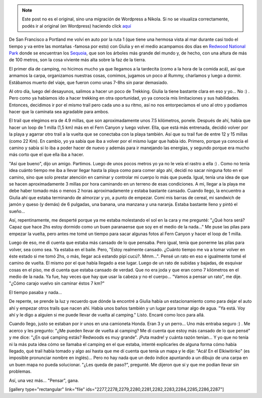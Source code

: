.. link:
.. description:
.. tags: viaje
.. date: 2013/06/16 23:16:33
.. title: Redwoods
.. slug: redwoods


.. note::

   Este post no es el original, sino una migración de Wordpress a
   Nikola. Si no se visualiza correctamente, podés ir al original (en
   Wordpress) haciendo click aquí_

.. _aquí: http://humitos.wordpress.com/2013/06/16/redwoods/


De San Francisco a Portland me volví en auto por la ruta 1 (que tiene
una hermosa vista al mar durante casi todo el tiempo y va entre las
montañas -famosa por esto) con Giulia y en el medio acampamos dos días
en `Redwood National Park <http://goo.gl/maps/cKqOL>`__ donde se
encuentran los `Sequoia <https://es.wikipedia.org/wiki/Sequoia>`__, que
son los árboles más grande del mundo y, de hecho, con una altura de más
de 100 metros, son la cosa viviente más alta sobre la faz de la tierra.

El primer día de camping, no hicimos mucho ya que llegamos a la
tardecita (como a la hora de la comida acá), así que armamos la carpa,
organizamos nuestras cosas, comimos, jugamos un poco al Rummy, charlamos
y luego a dormir. Estábamos muerto del viaje, que fueron como unas 7-8hs
sin parar demasiado.

Al otro día, luego del desayunos, salimos a hacer un poco de Trekking.
Giulia la tiene bastante clara en eso y yo... No :) . Pero como ya
habíamos ido a hacer trekking en otra oportunidad, yo ya conocía mis
limitaciones y sus habilidades. Entonces, decidimos ir por el mismo
trail pero cada uno a su ritmo, así no nos entorpecíamos el uno al otro
y podíamos hacer que la caminata sea agradable para ambos.

El trail que elegimos era de 4.9 millas, que son aproximadamente unos
7.5 kilómetros, ponele. Después de ahí, había que hacer un loop de 1
milla (1,5 km) más en el Fern Canyon y luego volver. Ella, que está más
entrenada, decidió volver por la playa y agarrar otro trail a la vuelta
que se conectaba con la playa también. Así que su trail fue de entre 12
y 15 millas (como 22 Km). En cambio, yo ya sabía que iba a volver por el
mismo lugar que había ido. Primero, porque ya conocía el camino y sabía
si lo iba a poder hacer de nuevo y además para ir manejando las
energías, y segundo porque era mucho más corto que el que ella iba a
hacer.

"Así que bueno", dijo un amigo. Partimos. Luego de unos pocos metros yo
ya no le veía el rastro a ella :) . Como no tenía idea cuánto tiempo me
iba a llevar llegar hasta la playa como para comer algo ahí, decidí no
sacar ninguna foto en el camino, sino que solo prestar atención en
caminar y controlar mi cuerpo lo más que pueda. Igual, tenía una idea de
que se hacen aproximadamente 3 millas por hora caminando en un terreno
de esas condiciones. A mi, llegar a la playa me debe haber tomado más o
menos 2 horas aproximadamente y estaba bastante cansado. Cuando llego,
la encuentro a Giulia ahí que estaba terminando de almorzar y yo, a
punto de empezar. Comí mis barras de cereal, mi sandwich de jamón y
queso (y demás) de 6 pulgadas, una banana, una manzana y una naranja.
Estaba bastante lleno y pintó el sueño...

Así, repentinamente, me desperté porque ya me estaba molestando el sol
en la cara y me pregunté: "¿Qué hora será? Capaz que hace 2hs estoy
dormido como un buen paranaense que soy en el medio de la nada..." Me
puse las pilas para empezar la vuelta, pero antes me tomé un tiempo para
sacar algunas fotos al Fern Canyon y hacer el loop de 1 milla.

Luego de eso, me di cuenta que estaba más cansado de lo que pensaba.
Pero igual, tenía que ponerme las pilas para volver, sea como sea. Ya
estaba en el baile. Pero, "Estoy realmente cansado. ¿Cuánto tiempo me va
a tomar volver en éste estado si me tomó 2hs, o más, llegar acá estando
pipí cucú?. Mmm...". Pensé un rato en eso e igualmente tomé el camino de
vuelta. El mismo por el que había llegado a ese lugar. Luego de un rato
de subidas y bajadas, de esquivar cosas en el piso, me di cuenta que
estaba cansado de verdad. Que no era joda y que eran como 7 kilómetros
en el medio de la nada. Ya fue, hay veces que hay que usar la cabeza y
no el cuerpo... "Vamos a pensar un rato", me dije. "¿Cómo carajo vuelvo
sin caminar éstos 7 km?"

El tiempo pasaba y nada...

De repente, se prende la luz y recuerdo que dónde la encontré a Giulia
había un estacionamiento como para dejar el auto ahí y empezar otros
trails que nacen ahí. Había unos baños también y un lugar para tomar
algo de agua. "Ya está. Voy ahí y le digo a alguien si me puede llevar
de vuelta al camping." Listo. Encaré como loco para allá.

Cuando llego, justo se estaban por ir unos en una camioneta Honda. Eran
3 y un perro... Uno más entraba seguro :) . Me acerco y les pregunto:
"¿Me pueden llevar de vuelta al camping? Me di cuenta que estoy más
cansado de lo que pensé" y me dice: "¿En qué camping estás? Redwoods es
muy grande". ¡Puta madre! y cuánta razón tenían... Y yo que no tenía ni
la más puta idea cómo se llamaba el camping en el que estaba, intenté
explicarles de alguna forma cómo había llegado, qué trail había tomado y
algo así hasta que me dí cuenta que tenía un mapa y le dije: "Acá! En el
Elkiwitiriko" (es imposible pronunciar nombre en inglés)... Pero no hay
nada que un dedo índice apuntando a un dibujo de una carpa en un buen
mapa no pueda solucionar. "¿Les queda de paso?", pregunté. Me dijeron
que sí y que me podían llevar sin problemas.

Así, una vez más... "Pensar", gana.

[gallery type="rectangular" link="file"
ids="2277,2278,2279,2280,2281,2282,2283,2284,2285,2286,2287"]
